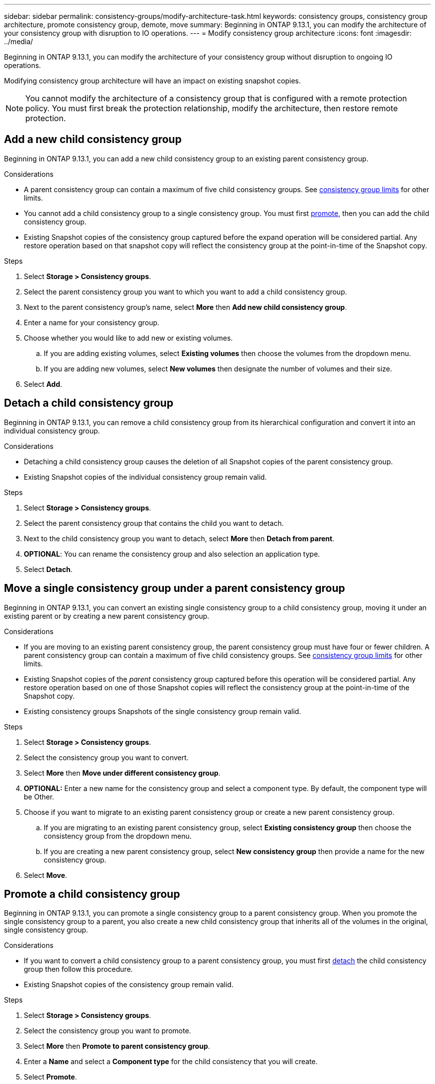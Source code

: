 ---
sidebar: sidebar
permalink: consistency-groups/modify-architecture-task.html
keywords: consistency groups, consistency group architecture, promote consistency group, demote, move
summary: Beginning in ONTAP 9.13.1, you can modify the architecture of your consistency group with disruption to IO operations.
---
= Modify consistency group architecture
:icons: font
:imagesdir: ../media/

[.lead]
Beginning in ONTAP 9.13.1, you can modify the architecture of your consistency group without disruption to ongoing IO operations. 

Modifying consistency group architecture will have an impact on existing snapshot copies. 

[NOTE]
You cannot modify the architecture of a consistency group that is configured with a remote protection policy. You must first break the protection relationship, modify the architecture, then restore remote protection. 

== Add a new child consistency group

Beginning in ONTAP 9.13.1, you can add a new child consistency group to an existing parent consistency group. 

.Considerations
* A parent consistency group can contain a maximum of five child consistency groups. See xref:limits.html[consistency group limits] for other limits. 
* You cannot add a child consistency group to a single consistency group. You must first <<promote>>, then you can add the child consistency group. 
* Existing Snapshot copies of the consistency group captured before the expand operation will be considered partial. Any restore operation based on that snapshot copy will reflect the consistency group at the point-in-time of the Snapshot copy. 
 
.Steps 
. Select *Storage > Consistency groups*.
. Select the parent consistency group you want to which you want to add a child consistency group.
. Next to the parent consistency group's name, select **More** then **Add new child consistency group**. 
. Enter a name for your consistency group. 
. Choose whether you would like to add new or existing volumes.
.. If you are adding existing volumes, select **Existing volumes** then choose the volumes from the dropdown menu. 
.. If you are adding new volumes, select **New volumes** then designate the number of volumes and their size. 
. Select **Add**. 

[[detach, detach]]
== Detach a child consistency group 

Beginning in ONTAP 9.13.1, you can remove a child consistency group from its hierarchical configuration and convert it into an individual consistency group. 

.Considerations
* Detaching a child consistency group causes the deletion of all Snapshot copies of the parent consistency group. 
* Existing Snapshot copies of the individual consistency group remain valid. 

.Steps
. Select *Storage > Consistency groups*.
. Select the parent consistency group that contains the child you want to detach. 
. Next to the child consistency group you want to detach, select **More** then **Detach from parent**.
. **OPTIONAL**: You can rename the consistency group and also selection an application type. 
. Select **Detach**. 

== Move a single consistency group under a parent consistency group

Beginning in ONTAP 9.13.1, you can convert an existing single consistency group to a child consistency group, moving it under an existing parent or by creating a new parent consistency group. 

.Considerations
* If you are moving to an existing parent consistency group, the parent consistency group must have four or fewer children. A parent consistency group can contain a maximum of five child consistency groups. See xref:limits.html[consistency group limits] for other limits. 
* Existing Snapshot copies of the _parent_ consistency group captured before this operation will be considered partial. Any restore operation based on one of those Snapshot copies will reflect the consistency group at the point-in-time of the Snapshot copy. 
* Existing consistency groups Snapshots of the single consistency group remain valid.

.Steps
. Select *Storage > Consistency groups*.
. Select the consistency group you want to convert. 
. Select **More** then **Move under different consistency group**. 
. **OPTIONAL:** Enter a new name for the consistency group and select a component type. By default, the component type will be Other.
. Choose if you want to migrate to an existing parent consistency group or create a new parent consistency group.
.. If you are migrating to an existing parent consistency group, select **Existing consistency group** then choose the consistency group from the dropdown menu.
.. If you are creating a new parent consistency group, select **New consistency group** then provide a name for the new consistency group.
. Select **Move**.

[[promote, promote]]
== Promote a child consistency group

Beginning in ONTAP 9.13.1, you can promote a single consistency group to a parent consistency group. When you promote the single consistency group to a parent, you also create a new child consistency group that inherits all of the volumes in the original, single consistency group. 

.Considerations
* If you want to convert a child consistency group to a parent consistency group, you must first <<detach>> the child consistency group then follow this procedure. 
* Existing Snapshot copies of the consistency group remain valid. 
// SMBC impact? Either inherits SMBC or you must break the relationship

.Steps
. Select *Storage > Consistency groups*.
. Select the consistency group you want to promote. 
. Select **More** then **Promote to parent consistency group**.
. Enter a **Name** and select a **Component type** for the child consistency that you will create. 
. Select **Promote**. 

== Demote a parent to a single consistency group

Beginning in ONTAP 9.13.1, you can demote a parent consistency group to a single consistency group. Demoting the parent flattens the hierarchy of the consistency group, removing all associated child consistency groups. All volumes in the consistency group will remain under the new, single consistency group. 

.Considerations
* A single consistency group can contain a maximum of 80 volumes. If the sum of volumes in your consistency group exceeds 80...
// question with SME
* Existing Snapshot copies of the consistency group will remain valid after you demote the parent consistency group to a single consistency group.

.Steps
. Select *Storage > Consistency groups*.
. Select the parent consistency group you want to demote.
. Select **More** then **Demote to single consistency group**.
. A warning will advise you that all associated child consistency groups will be deleted and their volumes will be moved under the new, single consistency group. Select **Demote** to confirm you understand the impact.

// 13 MAR 2023, ONTAPDOC-755